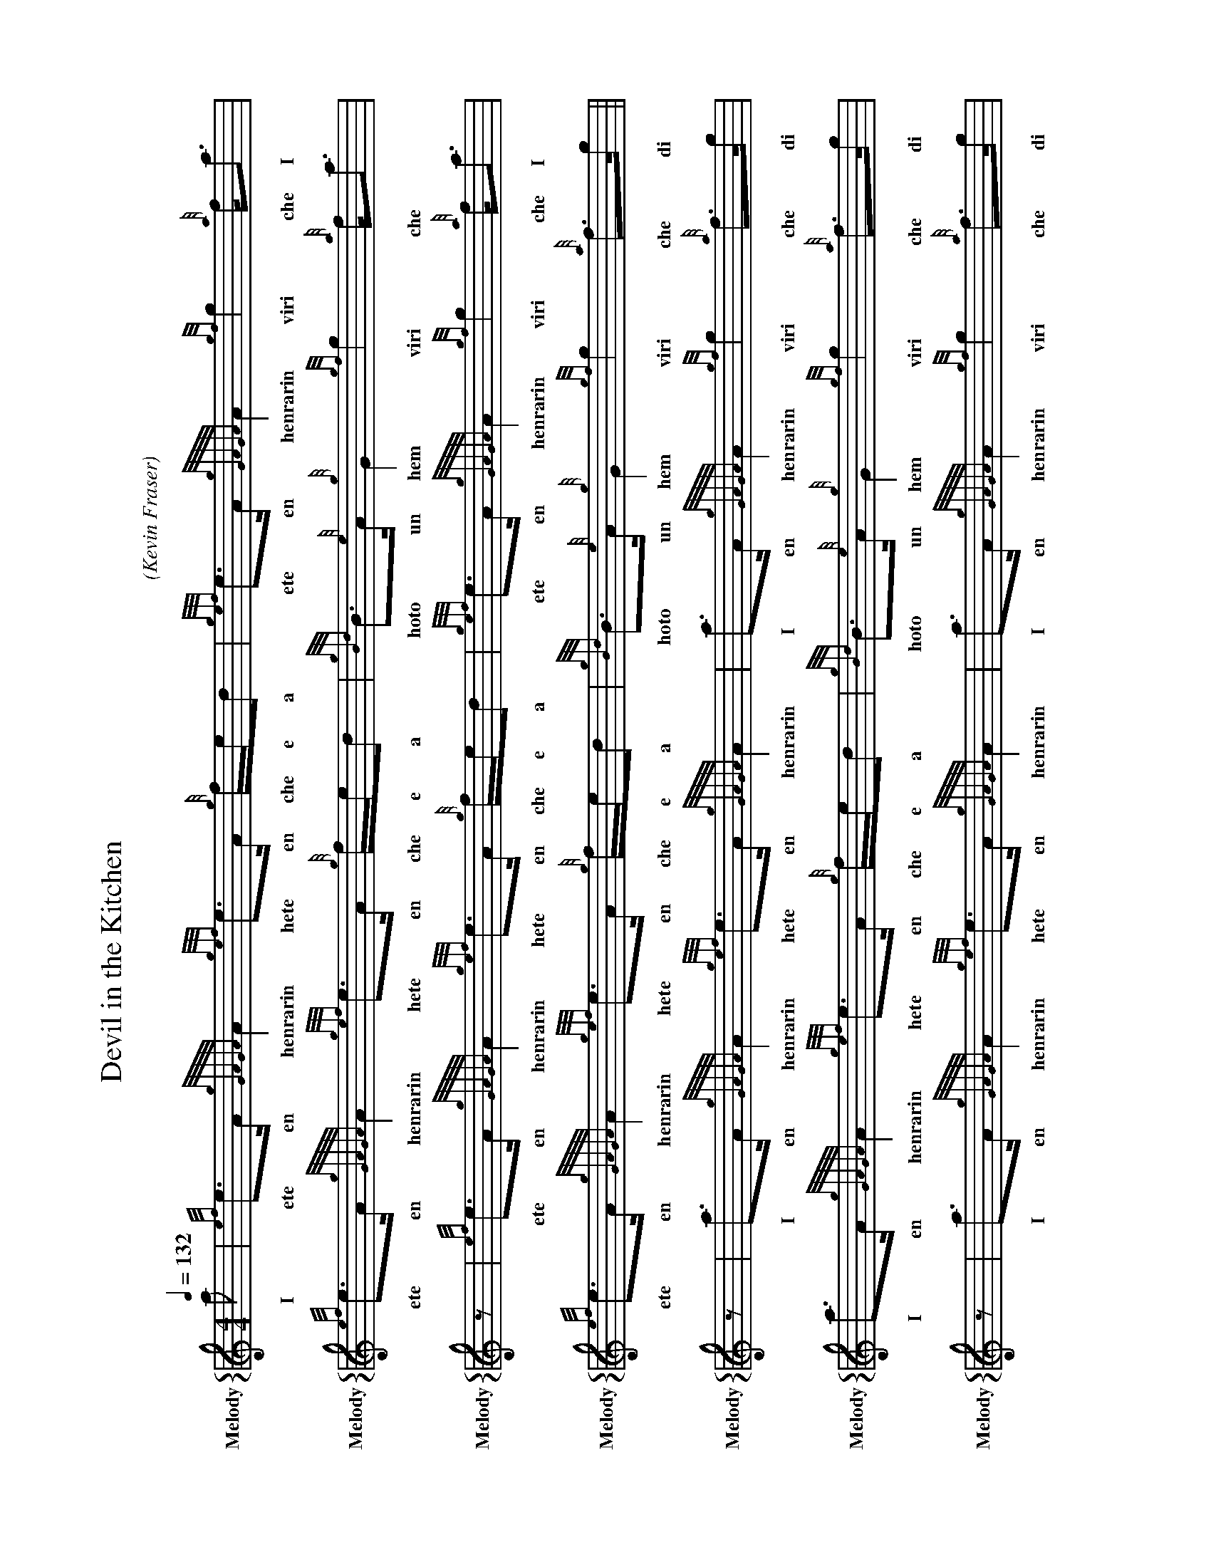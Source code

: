 %%abc-include "../Ceol Mhor/format.abh"
%%beginsvg
%%endsvg
%%chordprog 1
%%bassprog 1
%%chordvol 50
%%bassvol 50

X:24401
H:
T:Devil in the Kitchen
C:
B:
O:Kevin Fraser
Z:Kevin Fraser
Q:1/4=132
K:HP
M:4/4
L:1/8
R:Strathspey
U: R = ///
U: r = //
U: V = !accent!
V:M gstem=up stem=down name="Melody" sname="Melody"
V:H gstem=up stem=down name="Harmony"
V:C gstem=up stem=down name="C-Harmony"
V:S gstem=up stem=down dyn=up stafflines=1 clef=perc middle=G name="Snare" sname="Snare"
V:B gstem=up stem=down clef=none dyn=up name="Bass"
V:T gstem=up stem=down clef=none dyn=up name="Tenor"
V:BB gstem=up stem=down name="Brass Bass" sname="ABCD-C" transpose=-1  octave=-1 clef=bass
V:BC gstem=up stem=down name="Brass Chord" sname="ABCD-D" transpose=-1
V:BD gstem=up stem=down name="Brass Chord 2" sname="ABCD-B" transpose=-1
V:P gstem=up stem=down name="Piano" octave=-1
%%landscape
%%score {M}
%%MIDI program 109 #bagpipes
%%MIDI vol 100
[V:M]a  |{ef}e>A {gGAGA}A2 {gef}e>A {g}f/e/d    |{gef}e>A {gGAGA}A2  {gf}g2 {a}f<a     |{ef}e>A {gGAGA}A2 {gef}e>A {g}f/e/d |{gBd}B>{e}A {g}G2    {gf}g2 {a}f<a   | $
w:   I | ete en henrarin hete en che e a | ete en henrarin  viri che I | ete en henrarin hete en che e a | hoto un hem viri che  
[V:M]z  |{ef}e>A {gGAGA}A2 {gef}e>A {g}f/e/d    |{gef}e>A {gGAGA}A2  {gf}g2 {a}f<a     |{ef}e>A {gGAGA}A2 {gef}e>A {g}f/e/d |{gBd}B>{e}A {g}G2    {gf}g2 {a}f>g   ||  $
w:    ete en henrarin hete en che e a | ete en henrarin  viri che I | ete en henrarin hete en che e a | hoto un hem viri che di
[V:M]z  | a>A     {gGAGA}A2 {gef}e>A {gGAGA}A2  |a>A      {gGAGA}A2  {gf}g2 {a}f>g     |a>A     {gGAGA}A2 {gef}e>A {g}f/e/d |{gBd}B>{e}A {g}G2    {gf}g2 {a}f>g   | $
w: I en henrarin hete en henrarin | I en henrarin  viri che di | I en henrarin hete en che e a | hoto un hem viri che di
[V:M]z  |a>A     {gGAGA}A2 {gef}e>A {gGAGA}A2   |a>A      {gGAGA}A2  {gf}g2 {a}f>g     |a/g/f   {gf}g>e   {gfg}f>d {gef}e>c |{g}B>c      {Gdc}d>e {gf}g2 {a}f>a   || $
w: I en henrarin hete en henrarin | I en henrarin  viri che di | I di ve viri e chete a hete o ho o tra e viri che I



X:24404
T:Keel Row 
C:Trad (1770s) 
B: Scots Guard
B:A Collection of Favourite Scots Tunes
H:"The Keel Row" is a traditional Tyneside folk song evoking the life and work of the keelmen of Newcastle upon Tyne. A closely related song was first published in a Scottish collection of the 1770s, but may be considerably older, and it is unclear whether the tune is Scottish or English in origin.
O:Kevin Fraser
Z:Kevin Fraser
Q:1/4=132
K:HP
M:4/4
L:1/8
R:Strathspey
U: R = ///
U: r = //
U: V = !accent!
V:M gstem=up stem=down name="Melody" sname="Melody" 
V:H gstem=up stem=down name="Harmony" sname="Harmony"
V:C gstem=up stem=down name="C-Harmony" sname="C-Harmony"
V:S gstem=up stem=down dyn=up stafflines=1 clef=perc middle=G name="Snare" sname="Snare" sname="Snare"
V:B gstem=up stem=down clef=none dyn=up name="Bass" sname="Bass"
V:T gstem=up stem=down clef=none dyn=up name="Tenor" sname="Tenor"
V:BB gstem=up stem=down name="Brass Bass" sname="ABCD-C" transpose=-1  octave=-1 clef=bass
V:BC gstem=up stem=down name="Brass Chord" sname="ABCD-D" transpose=-1
V:BD gstem=up stem=down name="Brass Chord 2" sname="ABCD-B" transpose=-1
V:P gstem=up stem=down name="Piano" octave=-1
%%score {M}
%%MIDI program 109 #bagpipes
%%MIDI vol 100
%%landscape
V:M
 |: d |{gcd}c2 {e}A>c   {Gdc}d2 {e}B>d   |{gcd}c2 {e}A>c     {gBd}B>A {e}G>d |{gcd}c2 {e}A>c   {Gdc}d2 {gBd}B>d |{g}c>{e}A {g}B>{e}G {g}A2   {GAG}A2:| 
w: a | hoto hen a tra ho a hoto hen o hoto en hem a hoto hen o tra hoto a ho un ho em hen rarin
 |:    {g}c<e  {A}e>a   {fg}f2  {gef}e>d |{gcd}c2 {g}A>{d}c  {gBd}B>A {e}G>d | {g}c<e {A}e>a   {fg}f2  {gef}e>d |{g}c>{e}A {g}B>{e}G {g}A2   {GAG}A2:|                                 
w: ho e ende I veri hete a hoto hen do hoto en um a ho e ende I veri hete a ho un ho em hen rarin
 |: e |{gfg}f2 {Gdc}d>f {gf}g2  {ef}e>g  |{gfg}f2  {Gdc}d>f  {gef}e>c {g}A>g |{gfg}f2 {Gdc}d>f {gf}g2  {ef}e>g  |{fg}f>d   {g}e>c    {Gdc}d2 {gdc}d :| 
w: e chete tra ve viri ete di vhete tran ve hete o hen di chete tran ve viri ete di veri a he o tra hadoa
 |:    {g}c<e  {A}e>a   {fg}f>d {gef}e>d |{gcd}c>B {g}A>{d}c {gBd}B>A {e}G>d | {g}c<e {A}e>a   {fg}f>d {gef}e>d |{g}c>{e}A {g}B>{e}G {g}A2   {GAG}A2::|                                 
w: ho e ende I veri a  hete a hoto o hen do hoto en um a ho e ende I veri a hete a ho un ho em hen rarin
W: As I came thro' Sandgate,
W:Thro' Sandgate, thro' Sandgate,
W:As I came thro' Sandgate,
W:I heard a lassie sing:
W:
W:      "O, weel may the keel row,
W:      The keel row, the keel row,
W:      O weel may the keel row
W:      That my laddie's in."
W: 
W:"He wears a blue bonnet,
W:Blue bonnet, blue bonnet,
W:He wears a blue bonnet
W:A dimple in his chin.




X:24403
T:Orange and Blue
C:
B: Scots Guard
H:
O:Arranged by Kevin Fraser
O:Transcribed by Kevin Fraser
Z:Kevin Fraser
Q:1/4=132
K:HP
M:4/4
L:1/8
R:Strathspey
U: R = ///
U: r = //
U: V = !accent!
V:M gstem=up stem=down name="Melody" sname="Melody" 
V:H gstem=up stem=down name="Harmony" sname="Harmony"
V:C gstem=up stem=down name="C-Harmony" sname="C-Harmony"
V:S gstem=up stem=down dyn=up stafflines=1 clef=perc middle=G name="Snare" sname="Snare" sname="Snare"
V:B gstem=up stem=down clef=none dyn=up name="Bass" sname="Bass"
V:T gstem=up stem=down clef=none dyn=up name="Tenor" sname="Tenor"
V:BB gstem=up stem=down name="Brass Bass" sname="ABCD-C" transpose=-1  octave=-1 clef=bass
V:BC gstem=up stem=down name="Brass Chord" sname="ABCD-D" transpose=-1
V:BD gstem=up stem=down name="Brass Chord 2" sname="ABCD-B" transpose=-1
V:P gstem=up stem=down name="Piano" octave=-1
%%landscape
%%score {M}
%%MIDI program 109 #bagpipes
%%MIDI vol 100
V:M
a  |f<d {gdG}d2 {g}A>d {gdG}d2 | {g}f>g {ag}a>f {Gdc}d2 {gdG}d2 |{g}c>e  {A}e2   {g}c<{d}A {gef}e>A |{g}c2     {GdG}e>c {g}A2   {GAG}A>a | %
w: I | ve a hadoa hen a hadoa | che di chili ve tra hadoa | ho e ende ho deb hete en | ho dre o hen rarin I
    f<d {gdG}d2 {g}A>d {gdG}d2 | {g}f>g {ag}a>f {Gdc}d2 {g}f>g  |{ag}a>f {gf}g>e {gfg}f>d  {gef}e>d |{g}c<{d}A {g}B>c   {Gdc}d2 {gdG}d  ||
w: ve a hadoa hen a hadoa | che di chili ve tra che di | chili ve viri e chete a hete a | ho un ho o tra hadoa 
g  |{a}f<a {g}a2 f<a   {g}a2   | f>g    {ag}a>f {Gdc}d2 {gdG}d2 |{g}c>e  {A}e2   {g}c<{d}A {gef}e>A |{g}c2     {GdG}e>c {g}A2   {GAG}A>g |
w: di | che I lI ve I lI | ve di chili ve tra hadoa | ho e ende ho deb hete en | ho dre o hen rarin I
    {a}f<a {g}a2 f<a   {g}a2   | f>g    {ag}a>f {Gdc}d2 {g}f>g  |{ag}a>f {gf}g>e {gfg}f>d {gef}e>d  |{g}c<{d}A {g}B>c   {Gdc}d2 {gdG}d  ||
w: che I lI ve I lI | ve di chili ve tra che di | chili ve viri e chete a hete a | ho un ho o tra hadoa 

%%MIDI channel 10
%%MIDI program 0 
%%MIDI drummap c 38
%%MIDI drummap A 38
%%MIDI vol 50
%%MIDI drumon
% %MIDI drumoff
V:S
% %MIDI program 116 #taiko drum
% %MIDI program 0 
%%MIDI channel 10
%%MIDI vol 80
%%MIDI drummap A 35
%%MIDI drumon
L:1/8
V:B
%%MIDI drumoff
%%MIDI drummap e 43
%%MIDI channel 10
%%MIDI program 117 #Melodic Tom
%%MIDI vol 70
%%MIDI drumon
V:T
%%MIDI drumoff

